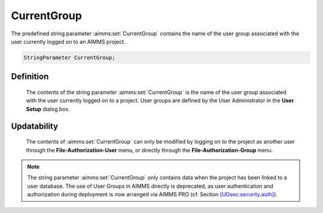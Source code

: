 .. aimms:set:: CurrentGroup

.. _CurrentGroup:

CurrentGroup
============

The predefined string parameter :aimms:set:`CurrentGroup` contains the name of
the user group associated with the user currently logged on to an AIMMS
project.

.. code-block:: aimms

        StringParameter CurrentGroup;

Definition
----------

    The contents of the string parameter :aimms:set:`CurrentGroup` is the name of the
    user group associated with the user currently logged on to a project.
    User groups are defined by the User Administrator in the **User Setup**
    dialog box.

Updatability
------------

    The contents of :aimms:set:`CurrentGroup` can only be modified by logging on to
    the project as another user through the **File-Authorization-User**
    menu, or directly through the **File-Authorization-Group** menu.

.. note::

    The string parameter :aimms:set:`CurrentGroup` only contains data when the
    project has been linked to a user database. The use of User Groups in
    AIMMS directly is deprecated, as user authentication and authorization
    during deployment is now arranged via AIMMS PRO (cf. Section
    `[UGsec:security.auth] <#UGsec:security.auth>`__).

.. seealso::

    The function :aimms:func:`SecurityGetGroups`.
